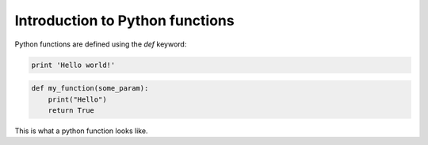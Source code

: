 Introduction to Python functions
=================================

Python functions are defined using the *def* keyword:

.. code-block:: python

  print 'Hello world!'


.. code:: python

    def my_function(some_param):
        print("Hello")
        return True

This is what a python function looks like. 